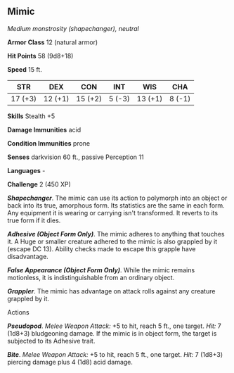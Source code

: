 ** Mimic
:PROPERTIES:
:CUSTOM_ID: mimic
:END:
/Medium monstrosity (shapechanger), neutral/

*Armor Class* 12 (natural armor)

*Hit Points* 58 (9d8+18)

*Speed* 15 ft.

| STR     | DEX     | CON     | INT    | WIS     | CHA    |
|---------+---------+---------+--------+---------+--------|
| 17 (+3) | 12 (+1) | 15 (+2) | 5 (-3) | 13 (+1) | 8 (-1) |

*Skills* Stealth +5

*Damage Immunities* acid

*Condition Immunities* prone

*Senses* darkvision 60 ft., passive Perception 11

*Languages* -

*Challenge* 2 (450 XP)

*/Shapechanger/*. The mimic can use its action to polymorph into an
object or back into its true, amorphous form. Its statistics are the
same in each form. Any equipment it is wearing or carrying isn't
transformed. It reverts to its true form if it dies.

*/Adhesive (Object Form Only)/*. The mimic adheres to anything that
touches it. A Huge or smaller creature adhered to the mimic is also
grappled by it (escape DC 13). Ability checks made to escape this
grapple have disadvantage.

*/False Appearance (Object Form Only)/*. While the mimic remains
motionless, it is indistinguishable from an ordinary object.

*/Grappler/*. The mimic has advantage on attack rolls against any
creature grappled by it.

****** Actions
:PROPERTIES:
:CUSTOM_ID: actions
:END:
*/Pseudopod/*. /Melee Weapon Attack:/ +5 to hit, reach 5 ft., one
target. /Hit:/ 7 (1d8+3) bludgeoning damage. If the mimic is in object
form, the target is subjected to its Adhesive trait.

*/Bite/*. /Melee Weapon Attack:/ +5 to hit, reach 5 ft., one target.
/Hit:/ 7 (1d8+3) piercing damage plus 4 (1d8) acid damage.
